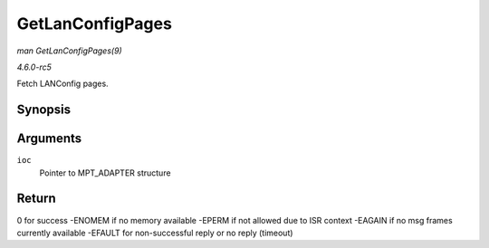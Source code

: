 .. -*- coding: utf-8; mode: rst -*-

.. _API-GetLanConfigPages:

=================
GetLanConfigPages
=================

*man GetLanConfigPages(9)*

*4.6.0-rc5*

Fetch LANConfig pages.


Synopsis
========

.. c:function:: int GetLanConfigPages( MPT_ADAPTER * ioc )

Arguments
=========

``ioc``
    Pointer to MPT_ADAPTER structure


Return
======

0 for success -ENOMEM if no memory available -EPERM if not allowed due
to ISR context -EAGAIN if no msg frames currently available -EFAULT for
non-successful reply or no reply (timeout)


.. ------------------------------------------------------------------------------
.. This file was automatically converted from DocBook-XML with the dbxml
.. library (https://github.com/return42/sphkerneldoc). The origin XML comes
.. from the linux kernel, refer to:
..
.. * https://github.com/torvalds/linux/tree/master/Documentation/DocBook
.. ------------------------------------------------------------------------------
